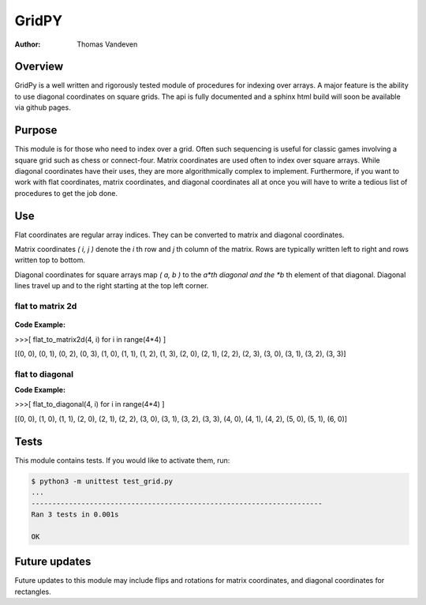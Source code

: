 ======
GridPY
======

:Author: Thomas Vandeven

Overview
--------
GridPy is a well written and rigorously tested module of procedures for indexing over arrays.
A major feature is the ability to use diagonal coordinates on square grids.
The api is fully documented and a sphinx html build will soon be available via github pages.

Purpose
-------
This module is for those who need to index over a grid.
Often such sequencing is useful for classic games involving
a square grid such as chess or connect-four. Matrix coordinates
are used often to index over square arrays. While diagonal coordinates
have their uses, they are more algorithmically complex to implement.
Furthermore, if you want to work with flat coordinates, matrix coordinates, 
and diagonal coordinates all at once you will have to write
a tedious list of procedures to get the job done.


Use
---

Flat coordinates are regular array indices.
They can be converted to matrix and diagonal coordinates.

Matrix coordinates *( i, j )* denote the *i* th row and
*j* th column of the matrix. Rows are typically written
left to right and rows written top to bottom.

Diagonal coordinates for square arrays map *( a, b )* to the *a*th diagonal
and the *b* th element of that diagonal.
Diagonal lines travel up and to the right starting at the top left corner.

flat to matrix 2d
~~~~~~~~~~~~~~~~~

.. figure :: ../matrix.png
    :height: 512
    :width: 512
    :alt: image missing
    :align: center
    :scale: 50

**Code Example:**

>>>[ flat_to_matrix2d(4, i) for i in range(4*4) ]

[(0, 0), (0, 1), (0, 2), (0, 3), (1, 0), (1, 1), (1, 2), (1, 3),
(2, 0), (2, 1), (2, 2), (2, 3), (3, 0), (3, 1), (3, 2), (3, 3)]

flat to diagonal
~~~~~~~~~~~~~~~~

.. image :: ../diagonal.png
    :height: 512
    :width: 512
    :alt: image missing
    :align: center
    :scale: 50

**Code Example:**

>>>[ flat_to_diagonal(4, i) for i in range(4*4) ]

[(0, 0), (1, 0), (1, 1), (2, 0), (2, 1), (2, 2), (3, 0), (3, 1),
(3, 2), (3, 3), (4, 0), (4, 1), (4, 2), (5, 0), (5, 1), (6, 0)]

Tests
-----
This module contains tests. If you would like to activate them, run:

.. code::

    $ python3 -m unittest test_grid.py
    ...
    ----------------------------------------------------------------------
    Ran 3 tests in 0.001s

    OK

Future updates
--------------
Future updates to this module may include flips and rotations
for matrix coordinates, and diagonal coordinates for rectangles.
